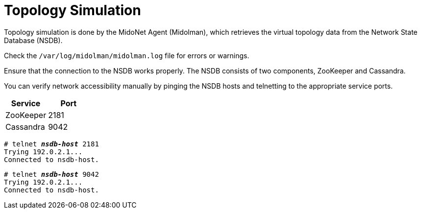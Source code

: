 [[topology_simulation]]
= Topology Simulation

Topology simulation is done by the MidoNet Agent (Midolman), which retrieves the
virtual topology data from the Network State Database (NSDB).

Check the `/var/log/midolman/midolman.log` file for errors or warnings.

Ensure that the connection to the NSDB works properly. The NSDB consists of two
components, ZooKeeper and Cassandra.

You can verify network accessibility manually by pinging the NSDB hosts and
telnetting to the appropriate service ports.

[options="header"]
|====
|Service   |Port
|ZooKeeper |2181
|Cassandra |9042
|====

====
[literal,subs="quotes"]
----
# telnet *_nsdb-host_* 2181
Trying 192.0.2.1...
Connected to nsdb-host.
----
====

====
[literal,subs="quotes"]
----
# telnet *_nsdb-host_* 9042
Trying 192.0.2.1...
Connected to nsdb-host.
----
====
